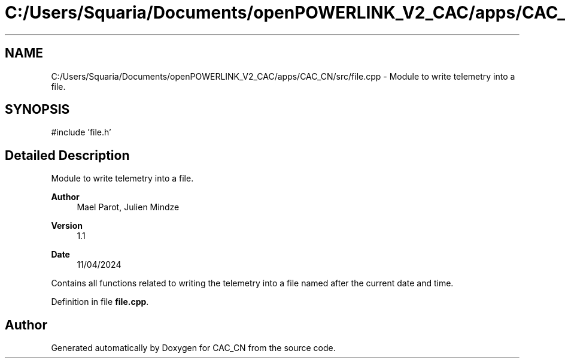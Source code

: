 .TH "C:/Users/Squaria/Documents/openPOWERLINK_V2_CAC/apps/CAC_CN/src/file.cpp" 3 "Version 1.1" "CAC_CN" \" -*- nroff -*-
.ad l
.nh
.SH NAME
C:/Users/Squaria/Documents/openPOWERLINK_V2_CAC/apps/CAC_CN/src/file.cpp \- Module to write telemetry into a file\&.  

.SH SYNOPSIS
.br
.PP
\fR#include 'file\&.h'\fP
.br

.SH "Detailed Description"
.PP 
Module to write telemetry into a file\&. 


.PP
\fBAuthor\fP
.RS 4
Mael Parot, Julien Mindze 
.RE
.PP
\fBVersion\fP
.RS 4
1\&.1 
.RE
.PP
\fBDate\fP
.RS 4
11/04/2024
.RE
.PP
Contains all functions related to writing the telemetry into a file named after the current date and time\&. 
.PP
Definition in file \fBfile\&.cpp\fP\&.
.SH "Author"
.PP 
Generated automatically by Doxygen for CAC_CN from the source code\&.
